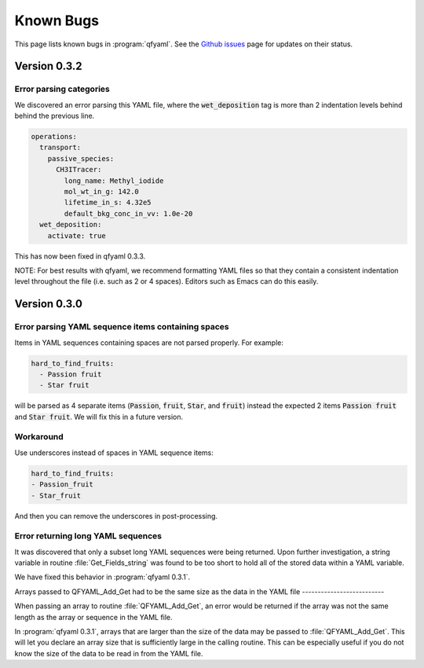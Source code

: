 ##########
Known Bugs
##########

This page lists known bugs in :program:`qfyaml`. See the `Github
issues <https://github.com/yantosca/qfyaml/issues>`_ page for updates
on their status.

=============
Version 0.3.2
=============

Error parsing categories
------------------------

We discovered an error parsing this YAML file, where the
:code:`wet_deposition` tag is more than 2 indentation levels behind
behind the previous line.

.. code-block:: yaml

   operations:
     transport:
       passive_species:
         CH3ITracer:
           long_name: Methyl_iodide
           mol_wt_in_g: 142.0
           lifetime_in_s: 4.32e5
           default_bkg_conc_in_vv: 1.0e-20
     wet_deposition:
       activate: true

This has now been fixed in qfyaml 0.3.3.

NOTE: For best results with qfyaml, we recommend formatting YAML files
so that they contain a consistent indentation level throughout the
file (i.e. such as 2 or 4 spaces).  Editors such as Emacs can do this easily.

=============
Version 0.3.0
=============

Error parsing YAML sequence items containing spaces
---------------------------------------------------

Items in YAML sequences containing spaces are not parsed properly.
For example:

.. code-block:: yaml

   hard_to_find_fruits:
     - Passion fruit
     - Star fruit

will be parsed as 4 separate items (:code:`Passion`, :code:`fruit`,
:code:`Star`, and :code:`fruit`) instead the expected 2 items
:code:`Passion fruit` and :code:`Star fruit`.  We will fix this in a
future version.

Workaround
----------

Use underscores instead of spaces in YAML sequence items:

.. code-block:: yaml

   hard_to_find_fruits:
   - Passion_fruit
   - Star_fruit

And then you can remove the underscores in post-processing.

Error returning long YAML sequences
-----------------------------------

It was discovered that only a subset long YAML sequences were being
returned.  Upon further investigation, a string variable in routine
:file:`Get_Fields_string` was found to be too short to hold all of the
stored data within a YAML variable.

We have fixed this behavior in :program:`qfyaml 0.3.1`.

Arrays passed to QFYAML_Add_Get had to be the same size as the data in
the YAML file
--------------------------

When passing an array to routine :file:`QFYAML_Add_Get`, an error
would be returned if the array was not the same length as the array or
sequence in the YAML file.

In :program:`qfyaml 0.3.1`, arrays that are larger than the size of
the data may be passed to :file:`QFYAML_Add_Get`.  This will let you
declare an array size that is sufficiently large in the calling
routine.  This can be especially useful if you do not know the size of
the data to be read in from the YAML file.
